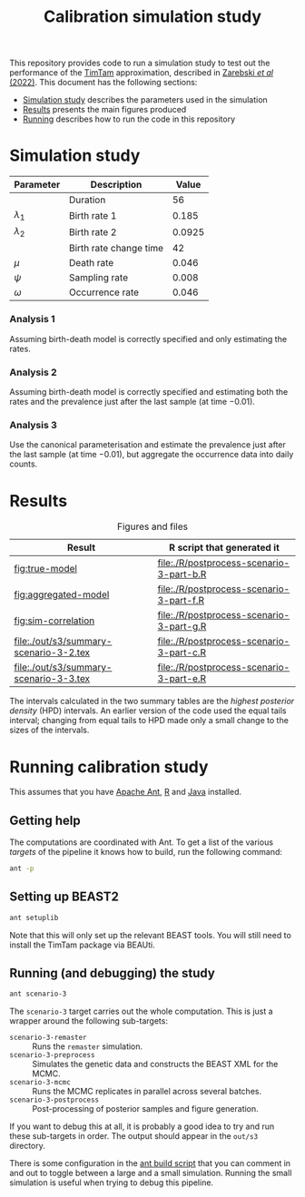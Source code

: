 #+title: Calibration simulation study

This repository provides code to run a simulation study to test out
the performance of the [[https://aezarebski.github.io/timtam/][TimTam]] approximation, described in [[https://doi.org/10.1371/journal.pcbi.1009805][Zarebski /et al/ (2022)]].
This document has the following sections:

- [[#sec:sim-study][Simulation study]] describes the parameters used in the simulation
- [[#sec:results][Results]] presents the main figures produced
- [[#sec:running][Running]] describes how to run the code in this repository

* Simulation study
:properties:
:custom_id: sec:sim-study
:end:

| Parameter     | Description            |  Value |
|---------------+------------------------+--------|
|               | Duration               |     56 |
| \(\lambda_1\) | Birth rate 1           |  0.185 |
| \(\lambda_2\) | Birth rate 2           | 0.0925 |
|               | Birth rate change time |     42 |
| \(\mu\)       | Death rate             |  0.046 |
| \(\psi\)      | Sampling rate          |  0.008 |
| \(\omega\)    | Occurrence rate        |  0.046 |

*** Analysis 1

Assuming birth-death model is correctly specified and only estimating
the rates.

*** Analysis 2

Assuming birth-death model is correctly specified and estimating both
the rates and the prevalence just after the last sample (at time
\(-0.01\)).

*** Analysis 3

Use the canonical parameterisation and estimate the prevalence just
after the last sample (at time \(-0.01\)), but aggregate the
occurrence data into daily counts.

* Results
:properties:
:custom_id: sec:results
:end:

#+caption:  Figures and files
| Result                                 | R script that generated it               |
|----------------------------------------+------------------------------------------|
| [[fig:true-model]]                         | [[file:./R/postprocess-scenario-3-part-b.R]] |
| [[fig:aggregated-model]]                   | [[file:./R/postprocess-scenario-3-part-f.R]] |
| [[fig:sim-correlation]]                    | [[file:./R/postprocess-scenario-3-part-g.R]] |
| [[file:./out/s3/summary-scenario-3-2.tex]] | [[file:./R/postprocess-scenario-3-part-c.R]] |
| [[file:./out/s3/summary-scenario-3-3.tex]] | [[file:./R/postprocess-scenario-3-part-e.R]] |

The intervals calculated in the two summary tables are the /highest
posterior density/ (HPD) intervals. An earlier version of the code
used the equal tails interval; changing from equal tails to HPD made
only a small change to the sizes of the intervals.

#+caption: The estimates using occurrence data as a point-process.
#+name: fig:true-model
#+attr_org: :width 500px
#+attr_html: :width 400px
[[./out/s3/plots/combined-r0-prevalence-estimates-s-3-2.png]]

#+caption: The estimates when the occurrences are aggregated into a time series.
#+name: fig:aggregated-model
#+attr_org: :width 500px
#+attr_html: :width 400px
[[./out/s3/plots/combined-r0-prevalence-estimates-s-3-3.png]]

#+caption: The final size (prevalence) in the simulation and the amount of data.
#+name: fig:sim-correlation
#+attr_org: :width 500px
#+attr_html: :width 400px
[[./out/s3/plots/prevalence-data-set-size-plot.png]]

* Running calibration study
:properties:
:custom_id: sec:running
:end:

This assumes that you have [[https://ant.apache.org/][Apache Ant]], [[https://cran.r-project.org/][R]] and [[https://www.java.com/en/][Java]] installed.

** Getting help

The computations are coordinated with Ant. To get a list of the
various /targets/ of the pipeline it knows how to build, run the
following command:

#+begin_src sh
  ant -p
#+end_src

** Setting up BEAST2

#+begin_src sh
  ant setuplib
#+end_src

Note that this will only set up the relevant BEAST tools. You will
still need to install the TimTam package via BEAUti.

** Running (and debugging) the study

#+begin_src sh
  ant scenario-3
#+end_src

The =scenario-3= target carries out the whole computation. This is
just a wrapper around the following sub-targets:

- =scenario-3-remaster= :: Runs the =remaster= simulation.
- =scenario-3-preprocess= :: Simulates the genetic data and constructs
  the BEAST XML for the MCMC.
- =scenario-3-mcmc= :: Runs the MCMC replicates in parallel across
  several batches.
- =scenario-3-postprocess= :: Post-processing of posterior samples and
  figure generation.

If you want to debug this at all, it is probably a good idea to try
and run these sub-targets in order. The output should appear in the
=out/s3= directory.

There is some configuration in the [[file:./build.xml][ant build script]] that you can
comment in and out to toggle between a large and a small simulation.
Running the small simulation is useful when trying to debug this
pipeline.
